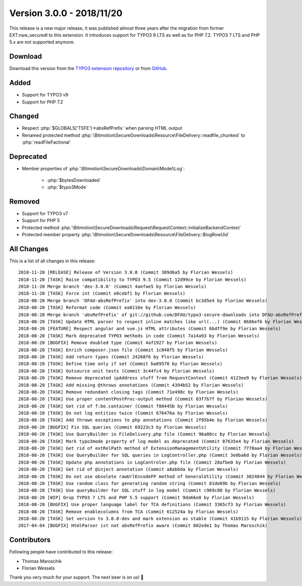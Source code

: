﻿.. include:: Includes.txt

==========================
Version 3.0.0 - 2018/11/20
==========================

This release is a new major release, it was published almost three years after the migration from former EXT:naw_securedl to this
extension. It introduces support for TYPO3 9 LTS as well as for PHP 7.2. TYPO3 7 LTS and PHP 5.x are not supported anymore.

Download
========

Download this version from the `TYPO3 extension repository <https://extensions.typo3.org/extension/secure_downloads/>`__ or from
`GitHub <https://github.com/bitmotion/typo3-secure-downloads/releases/tag/3.0.0>`__.

Added
=====

* Support for TYPO3 v9
* Support for PHP 7.2

Changed
=======

* Respect :php:`$GLOBALS['TSFE']->absRefPrefix` when parsing HTML output
* Renamed protected method :php:`\Bitmotion\SecureDownloads\Resource\FileDelivery::readfile_chunked` to :php:`readFileFactional`

Deprecated
==========

* Member properties of :php:`\Bitmotion\SecureDownloads\Domain\Model\Log`:

   * :php:`$bytesDownloaded`
   * :php:`$typo3Mode`

Removed
=======

* Support for TYPO3 v7
* Support for PHP 5
* Protected method :php:`\Bitmotion\SecureDownloads\Request\RequestContext::initializeBackendContext`
* Protected member property :php:`\Bitmotion\SecureDownloads\Resource\FileDelivery::$logRowUid`

All Changes
===========

This is a list of all changes in this release::

   2018-11-20 [RELEASE] Release of Version 3.0.0 (Commit 389d6a5 by Florian Wessels)
   2018-11-20 [TASK] Raise compatibility to TYPO3 9.5 (Commit 12d99ce by Florian Wessels)
   2018-11-20 Merge branch 'dev-3.0.0' (Commit 4aefae5 by Florian Wessels)
   2018-11-20 [TASK] Force int (Commit e0cebf1 by Florian Wessels)
   2018-08-20 Merge branch 'DFAU-absRefPrefix' into dev-3.0.0 (Commit bc3d5e4 by Florian Wessels)
   2018-08-20 [TASK] Reformat code (Commit ea0116e by Florian Wessels)
   2018-08-20 Merge branch 'absRefPrefix' of git://github.com/DFAU/typo3-secure-downloads into DFAU-absRefPrefix (Commit d91b794 by Florian Wessels)
   2018-08-20 [TASK] Update HTML parser to respect inline matches like url(...) (Commit 0686ef6 by Florian Wessels)
   2018-08-20 [FEATURE] Respect angular and vue.js HTML attributes (Commit 6bdff9e by Florian Wessels)
   2018-08-20 [TASK] Mark deprecated TYPO3 methods in code (Commit 7a14a93 by Florian Wessels)
   2018-08-20 [BUGFIX] Remove doubled type (Commit 4af1927 by Florian Wessels)
   2018-08-20 [TASK] Enrich composer.json file (Commit 1c048f5 by Florian Wessels)
   2018-08-20 [TASK] Add return types (Commit 24268f6 by Florian Wessels)
   2018-08-20 [TASK] Define time only if set (Commit ba89570 by Florian Wessels)
   2018-08-20 [TASK] Outsource unit tests (Commit 3c44fc4 by Florian Wessels)
   2018-08-20 [TASK] Remove deprecated ipAddress stuff from RequestContext (Commit 4123ee9 by Florian Wessels)
   2018-08-20 [TASK] Add missing @throws annotations (Commit 4394b52 by Florian Wessels)
   2018-08-20 [TASK] Remove redundant closing tags (Commit 71e498c by Florian Wessels)
   2018-08-20 [TASK] Use proper contentPostProc-output method (Commit 83f7b7f by Florian Wessels)
   2018-08-20 [TASK] Get rid of f:be.container (Commit f80445b by Florian Wessels)
   2018-08-20 [TASK] Do not log entities twice (Commit 676476a by Florian Wessels)
   2018-08-20 [TASK] Add thrown exceptions to php annotations (Commit 2f95b4e by Florian Wessels)
   2018-08-20 [BUGFIX] Fix SQL queries (Commit 69223c3 by Florian Wessels)
   2018-08-20 [TASK] Use QueryBuilder in FileDelivery.php file (Commit 96a00cc by Florian Wessels)
   2018-08-20 [TASK] Mark typo3mode property of log model as deprecated (Commit 87635e4 by Florian Wessels)
   2018-08-20 [TASK] Get rid of extRelPath method of ExtensionManagementUtility (Commit 7770aa4 by Florian Wessels)
   2018-08-20 [TASK] Use QueryBuilder for SQL queries in LogController.php (Commit 3e0ba6d by Florian Wessels)
   2018-08-20 [TASK] Update php annotations in LogControler.php file (Commit 28afbe0 by Florian Wessels)
   2018-08-20 [TASK] Get rid of @inject annotation (Commit a8ab6da by Florian Wessels)
   2018-08-20 [TASK] Do not use obsolete rawUrlEncodeFP method of GeneralUtility (Commit 3824844 by Florian Wessels)
   2018-08-20 [TASK] Use random class for generating random string (Commit 81de69b by Florian Wessels)
   2018-08-20 [TASK] Use queryBuilder for SQL stuff in log model (Commit c969c00 by Florian Wessels)
   2018-08-20 [WIP] Drop TYPO3 7 LTS and PHP 5.5 support (Commit 9da66e0 by Florian Wessels)
   2018-08-20 [BUGFIX] Use proper language label for TCA definitions (Commit 3365cf3 by Florian Wessels)
   2018-08-20 [TASK] Remove enablecolumns from TCA (Commit 612524a by Florian Wessels)
   2018-08-20 [TASK] Set version to 3.0.0-dev and mark extension as stable (Commit 41b9115 by Florian Wessels)
   2017-04-04 [BUGFIX] HtmlParser ist not absRefPrefix aware (Commit 802ede1 by Thomas Maroschik)

Contributors
============
Following people have contributed to this release:

* Thomas Maroschik
* Florian Wessels

Thank you very much for your support. The next beer is on us! 🍻
